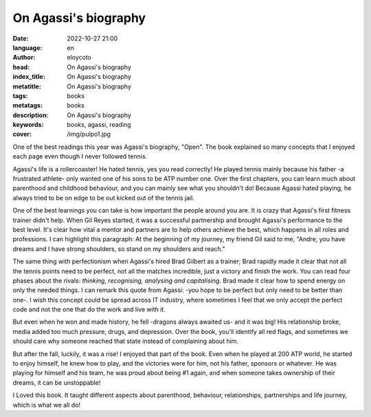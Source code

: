 On Agassi's biography
==============================================

:date: 2022-10-27 21:00
:language: en
:author: eloycoto
:head: On Agassi's biography
:index_title: On Agassi's biography
:metatitle: On Agassi's biography
:tags: books
:metatags: books
:description: On Agassi's biography
:keywords: books, agassi, reading
:cover: /img/pulpo1.jpg

One of the best readings this year was Agassi's biography, "Open". The book
explained so many concepts that I enjoyed each page even though I never followed
tennis.

Agassi's life is a rollercoaster! He hated tennis, yes you read correctly! He
played tennis mainly because his father -a frustrated athlete- only wanted one
of his sons to be ATP number one. Over the first chapters, you can learn much
about parenthood and childhood behaviour, and you can mainly see what you
shouldn't do! Because Agassi hated playing, he always tried to be on edge to be
out kicked out of the tennis jail.

One of the best learnings you can take is how important the people around you
are. It is crazy that Agassi's first fitness trainer didn't help. When Gil Reyes
started, it was a successful partnership and brought Agassi's performance to the
best level. It's clear how vital a mentor and partners are to help others
achieve the best, which happens in all roles and professions. I can highlight
this paragraph:  At the beginning of my journey, my friend Gil said to me,
"Andre, you have dreams and I have strong shoulders, so stand on my shoulders
and reach."

The same thing with perfectionism when Agassi's hired Brad Gilbert as a trainer;
Brad rapidly made it clear that not all the tennis points need to be perfect,
not all the matches incredible, just a victory and finish the work. You can read
four phases about the rivals: *thinking, recognising, analysing and
capitalising*. Brad made it clear how to spend energy on only the needed things.
I can remark this quote from  Agassi: -you hope to be perfect but only need to
be better than one-. I wish this concept could be spread across IT industry,
where sometimes I feel that we only accept the perfect code and not the one that
do the work and live with it.

But even when he won and made history, he fell -dragons always awaited us- and
it was big! His relationship broke, media added too much pressure, drugs, and
depression. Over the book, you'll identify all red flags, and sometimes we
should care why someone reached that state instead of complaining about him.

But after the fall, luckily, it was a rise! I enjoyed that part of the book.
Even when he played at 200 ATP world, he started to enjoy himself, he knew how
to play, and the victories were for him, not his father, sponsors or whatever.
He was playing for himself and his team, he was proud about being #1 again,  and
when someone takes ownership of their dreams, it can be unstoppable!

I Loved this book. It taught different aspects about parenthood, behaviour,
relationships, partnerships and life journey, which is what we all do!
